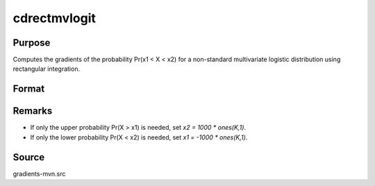 cdrectmvlogit
==============================================

Purpose
----------------

Computes the gradients of the probability Pr(x1 < X < x2) for a non-standard multivariate logistic distribution using rectangular integration. 

Format
----------------
.. function:: w = cdrectmvlogit(mu, sig, x1, x2)


    :param mu: Location parameters.
    :type mu: K x 1 vector

    :param sig: Scale parameters.
    :type sig: K x 1 vector

    :param x1: Lower truncation points for rectangular integrals.
    :type x1: K x 1 vector 
    
    :param x2: Upper truncation points for rectangular integrals.
    :type x2: K x 1 vector 

    :return w: Represents Pr(x1 < X < x2), the probability that X lies within the given truncation bounds.
    :rtype w: scalar


Remarks
------------

- If only the upper probability Pr(X > x1) is needed, set `x2 = 1000 * ones(K,1)`.
- If only the lower probability Pr(X < x2) is needed, set `x1 = -1000 * ones(K,1)`.

Source
------------

gradients-mvn.src
